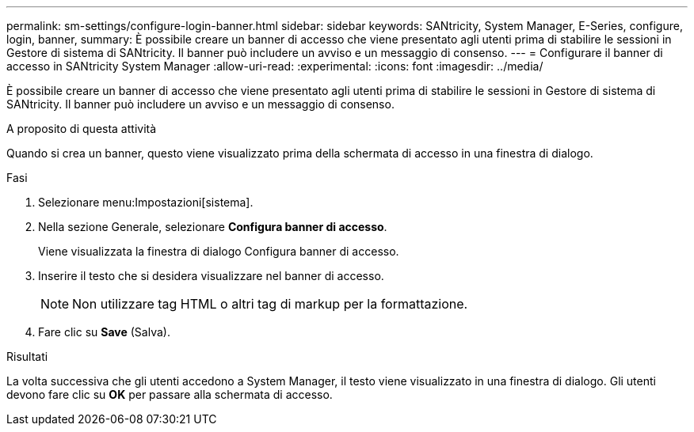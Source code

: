 ---
permalink: sm-settings/configure-login-banner.html 
sidebar: sidebar 
keywords: SANtricity, System Manager, E-Series, configure, login, banner, 
summary: È possibile creare un banner di accesso che viene presentato agli utenti prima di stabilire le sessioni in Gestore di sistema di SANtricity. Il banner può includere un avviso e un messaggio di consenso. 
---
= Configurare il banner di accesso in SANtricity System Manager
:allow-uri-read: 
:experimental: 
:icons: font
:imagesdir: ../media/


[role="lead"]
È possibile creare un banner di accesso che viene presentato agli utenti prima di stabilire le sessioni in Gestore di sistema di SANtricity. Il banner può includere un avviso e un messaggio di consenso.

.A proposito di questa attività
Quando si crea un banner, questo viene visualizzato prima della schermata di accesso in una finestra di dialogo.

.Fasi
. Selezionare menu:Impostazioni[sistema].
. Nella sezione Generale, selezionare *Configura banner di accesso*.
+
Viene visualizzata la finestra di dialogo Configura banner di accesso.

. Inserire il testo che si desidera visualizzare nel banner di accesso.
+
[NOTE]
====
Non utilizzare tag HTML o altri tag di markup per la formattazione.

====
. Fare clic su *Save* (Salva).


.Risultati
La volta successiva che gli utenti accedono a System Manager, il testo viene visualizzato in una finestra di dialogo. Gli utenti devono fare clic su *OK* per passare alla schermata di accesso.
